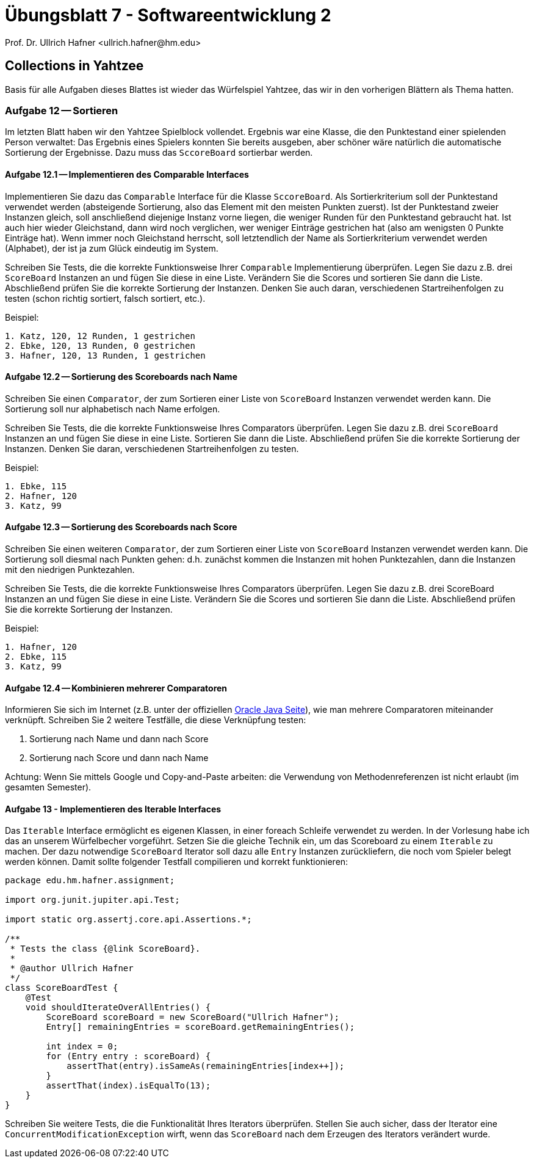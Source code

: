 = Übungsblatt 7 - Softwareentwicklung 2
:icons: font
Prof. Dr. Ullrich Hafner <ullrich.hafner@hm.edu>
:toc-title: Inhaltsverzeichnis
:chapter-label:
:chapter-refsig: Kapitel
:section-label: Abschnitt
:section-refsig: Abschnitt

:xrefstyle: short
:!sectnums:
:partnums:
ifndef::includedir[:includedir: ./]
ifndef::imagesdir[:imagesdir: ./]
ifndef::plantUMLDir[:plantUMLDir: .plantuml/]
:figure-caption: Abbildung
:table-caption: Tabelle

ifdef::env-github[]
:tip-caption: :bulb:
:note-caption: :information_source:
:important-caption: :heavy_exclamation_mark:
:caution-caption: :fire:
:warning-caption: :warning:
endif::[]

== Collections in Yahtzee

Basis für alle Aufgaben dieses Blattes ist wieder das Würfelspiel Yahtzee, das wir in den vorherigen Blättern als Thema hatten.

=== Aufgabe 12 -- Sortieren

Im letzten Blatt haben wir den Yahtzee Spielblock vollendet. Ergebnis war eine Klasse, die den Punktestand einer spielenden Person verwaltet: Das Ergebnis eines Spielers konnten Sie bereits ausgeben, aber schöner wäre natürlich die automatische Sortierung der Ergebnisse. Dazu muss das `SccoreBoard` sortierbar werden.

==== Aufgabe 12.1 -- Implementieren des Comparable Interfaces

Implementieren Sie dazu das `Comparable` Interface für die Klasse `SccoreBoard`. Als Sortierkriterium soll der Punktestand verwendet werden (absteigende Sortierung, also das Element mit den meisten Punkten zuerst). Ist der Punktestand zweier Instanzen gleich, soll anschließend diejenige Instanz vorne liegen, die weniger Runden für den Punktestand gebraucht hat. Ist auch hier wieder Gleichstand, dann wird noch verglichen, wer weniger Einträge gestrichen hat (also am wenigsten 0 Punkte Einträge hat). Wenn immer noch Gleichstand herrscht, soll letztendlich der Name als Sortierkriterium verwendet werden (Alphabet), der ist ja zum Glück eindeutig im System.

Schreiben Sie Tests, die die korrekte Funktionsweise Ihrer `Comparable` Implementierung überprüfen. Legen Sie dazu z.B. drei `ScoreBoard` Instanzen an und fügen Sie diese in eine Liste. Verändern Sie die Scores und sortieren Sie dann die Liste. Abschließend prüfen Sie die korrekte Sortierung der Instanzen. Denken Sie auch daran, verschiedenen Startreihenfolgen zu testen (schon richtig sortiert, falsch sortiert, etc.).

Beispiel:
[text]
----
1. Katz, 120, 12 Runden, 1 gestrichen
2. Ebke, 120, 13 Runden, 0 gestrichen
3. Hafner, 120, 13 Runden, 1 gestrichen
----

==== Aufgabe 12.2 -- Sortierung des Scoreboards nach Name

Schreiben Sie einen `Comparator`, der zum Sortieren einer Liste von `ScoreBoard` Instanzen verwendet werden kann. Die Sortierung soll nur alphabetisch nach Name erfolgen.

Schreiben Sie Tests, die die korrekte Funktionsweise Ihres Comparators überprüfen. Legen Sie dazu z.B. drei `ScoreBoard` Instanzen an und fügen Sie diese in eine Liste. Sortieren Sie dann die Liste. Abschließend prüfen Sie die korrekte Sortierung der Instanzen. Denken Sie daran, verschiedenen Startreihenfolgen zu testen.

Beispiel:
[text]
----
1. Ebke, 115
2. Hafner, 120
3. Katz, 99
----

==== Aufgabe 12.3 -- Sortierung des Scoreboards nach Score

Schreiben Sie einen weiteren `Comparator`, der zum Sortieren einer Liste von `ScoreBoard` Instanzen verwendet werden kann. Die Sortierung soll diesmal nach Punkten gehen: d.h. zunächst kommen die Instanzen mit hohen Punktezahlen, dann die Instanzen mit den niedrigen Punktezahlen.

Schreiben Sie Tests, die die korrekte Funktionsweise Ihres Comparators überprüfen. Legen Sie dazu z.B. drei ScoreBoard Instanzen an und fügen Sie diese in eine Liste. Verändern Sie die Scores und sortieren Sie dann die Liste. Abschließend prüfen Sie die korrekte Sortierung der Instanzen.

Beispiel:
[text]
----
1. Hafner, 120
2. Ebke, 115
3. Katz, 99
----

==== Aufgabe 12.4 -- Kombinieren mehrerer Comparatoren

Informieren Sie sich im Internet (z.B. unter der offiziellen https://docs.oracle.com/en/java/javase/17/docs/api/java.base/java/util/Comparator.html[Oracle Java Seite]), wie man mehrere Comparatoren miteinander verknüpft. Schreiben Sie 2 weitere Testfälle, die diese Verknüpfung testen:

1. Sortierung nach Name und dann nach Score
2. Sortierung nach Score und dann nach Name

Achtung: Wenn Sie mittels Google und Copy-and-Paste arbeiten: die Verwendung von Methodenreferenzen ist nicht erlaubt (im gesamten Semester).

==== Aufgabe 13 - Implementieren des Iterable Interfaces

Das `Iterable` Interface ermöglicht es eigenen Klassen, in einer foreach Schleife verwendet zu werden. In der Vorlesung habe ich das an unserem Würfelbecher vorgeführt. Setzen Sie die gleiche Technik ein, um das Scoreboard zu einem `Iterable` zu machen. Der dazu notwendige `ScoreBoard` Iterator soll dazu alle `Entry` Instanzen zurückliefern, die noch vom Spieler belegt werden können. Damit sollte folgender Testfall compilieren und korrekt funktionieren:

[source,java]
----
package edu.hm.hafner.assignment;

import org.junit.jupiter.api.Test;

import static org.assertj.core.api.Assertions.*;

/**
 * Tests the class {@link ScoreBoard}.
 *
 * @author Ullrich Hafner
 */
class ScoreBoardTest {
    @Test
    void shouldIterateOverAllEntries() {
        ScoreBoard scoreBoard = new ScoreBoard("Ullrich Hafner");
        Entry[] remainingEntries = scoreBoard.getRemainingEntries();

        int index = 0;
        for (Entry entry : scoreBoard) {
            assertThat(entry).isSameAs(remainingEntries[index++]);
        }
        assertThat(index).isEqualTo(13);
    }
}
----

Schreiben Sie weitere Tests, die die Funktionalität Ihres Iterators überprüfen. Stellen Sie auch sicher, dass der Iterator eine `ConcurrentModificationException` wirft, wenn das `ScoreBoard` nach dem Erzeugen des Iterators verändert wurde.





